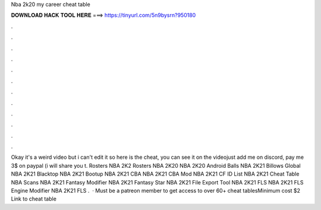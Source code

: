 Nba 2k20 my career cheat table

𝐃𝐎𝐖𝐍𝐋𝐎𝐀𝐃 𝐇𝐀𝐂𝐊 𝐓𝐎𝐎𝐋 𝐇𝐄𝐑𝐄 ===> https://tinyurl.com/5n9bysrn?950180

.

.

.

.

.

.

.

.

.

.

.

.

Okay it's a weird video but i can't edit it so here is the cheat, you can see it on the videojust add me on discord, pay me 3$ on paypal (i will share you t. Rosters NBA 2K2 Rosters NBA 2K20 NBA 2K20 Android Balls NBA 2K21 Billows Global NBA 2K21 Blacktop NBA 2K21 Bootup NBA 2K21 CBA NBA 2K21 CBA Mod NBA 2K21 CF ID List NBA 2K21 Cheat Table NBA Scans NBA 2K21 Fantasy Modifier NBA 2K21 Fantasy Star NBA 2K21 File Export Tool NBA 2K21 FLS NBA 2K21 FLS Engine Modifier NBA 2K21 FLS .  · Must be a patreon member to get access to over 60+ cheat tablesMinimum cost $2 Link to cheat table